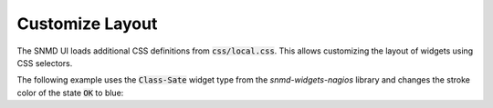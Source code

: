 ****************
Customize Layout
****************

The SNMD UI loads additional CSS definitions from :code:`css/local.css`. This allows customizing the layout of widgets using CSS selectors.

The following example uses the :code:`Class-Sate` widget type from the *snmd-widgets-nagios* library and changes the stroke color of the state :code:`OK` to blue:

.. code-block:: json
    :caption: `widget description`

    {
        "type": "Nagios:Class-State",
        "bcls": [
            "snmd-bcl-opacity-stroke", "my-bcl-test"
        ],
        "clrsty": [
            "stroke"
        ],
        "topics": [
            "nagios/checks/foo.demo.lan/Service Test"
        ]
    }

.. code-block:: css
    :caption: `:code:`css/local.css``

    .snmd-bcl-opacity-stroke.my-bcl-test.snmd-scl-0 {
        stroke: DarkBlue;
    }
